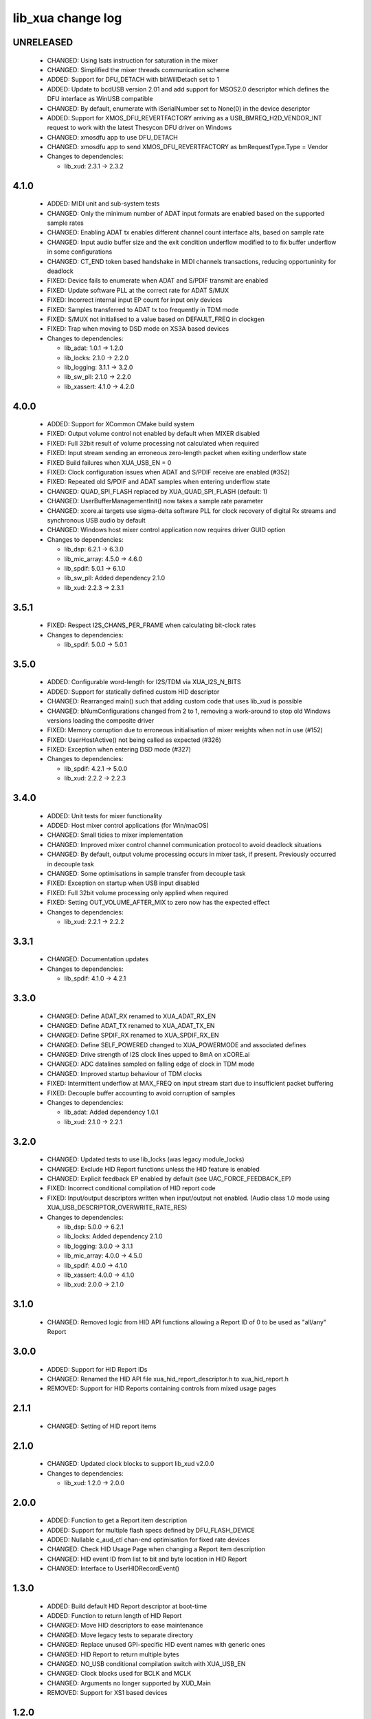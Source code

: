 lib_xua change log
==================

UNRELEASED
----------

  * CHANGED:    Using lsats instruction for saturation in the mixer
  * CHANGED:    Simplified the mixer threads communication scheme
  * ADDED:      Support for DFU_DETACH with bitWillDetach set to 1
  * ADDED:      Update to bcdUSB version 2.01 and add support for MSOS2.0
    descriptor which defines the DFU interface as WinUSB compatible
  * CHANGED:    By default, enumerate with iSerialNumber set to None(0) in the device
    descriptor
  * ADDED:      Support for XMOS_DFU_REVERTFACTORY arriving as a USB_BMREQ_H2D_VENDOR_INT
    request to work with the latest Thesycon DFU driver on Windows
  * CHANGED:    xmosdfu app to use DFU_DETACH
  * CHANGED:    xmosdfu app to send XMOS_DFU_REVERTFACTORY as bmRequestType.Type = Vendor

  * Changes to dependencies:

    - lib_xud: 2.3.1 -> 2.3.2

4.1.0
-----

  * ADDED:     MIDI unit and sub-system tests
  * CHANGED:   Only the minimum number of ADAT input formats are enabled based
    on the supported sample rates
  * CHANGED:   Enabling ADAT tx enables different channel count interface alts,
    based on sample rate
  * CHANGED:   Input audio buffer size and the exit condition underflow modified
    to to fix buffer underflow in some configurations
  * CHANGED:   CT_END token based handshake in MIDI channels transactions,
    reducing opportuninity for deadlock
  * FIXED:     Device fails to enumerate when ADAT and S/PDIF transmit are
    enabled
  * FIXED:     Update software PLL at the correct rate for ADAT S/MUX
  * FIXED:     Incorrect internal input EP count for input only devices
  * FIXED:     Samples transferred to ADAT tx too frequently in TDM mode
  * FIXED:     S/MUX not initialised to a value based on DEFAULT_FREQ in
    clockgen
  * FIXED:     Trap when moving to DSD mode on XS3A based devices

  * Changes to dependencies:

    - lib_adat: 1.0.1 -> 1.2.0

    - lib_locks: 2.1.0 -> 2.2.0

    - lib_logging: 3.1.1 -> 3.2.0

    - lib_sw_pll: 2.1.0 -> 2.2.0

    - lib_xassert: 4.1.0 -> 4.2.0

4.0.0
-----

  * ADDED:     Support for XCommon CMake build system
  * FIXED:     Output volume control not enabled by default when MIXER disabled
  * FIXED:     Full 32bit result of volume processing not calculated when
    required
  * FIXED:     Input stream sending an erroneous zero-length packet when exiting
    underflow state
  * FIXED      Build failures when XUA_USB_EN = 0
  * FIXED:     Clock configuration issues when ADAT and S/PDIF receive are
    enabled (#352)
  * FIXED:     Repeated old S/PDIF and ADAT samples when entering underflow
    state
  * CHANGED:   QUAD_SPI_FLASH replaced by XUA_QUAD_SPI_FLASH (default: 1)
  * CHANGED:   UserBufferManagementInit() now takes a sample rate parameter
  * CHANGED:   xcore.ai targets use sigma-delta software PLL for clock recovery
    of digital Rx streams and synchronous USB audio by default
  * CHANGED:   Windows host mixer control application now requires driver GUID
    option

  * Changes to dependencies:

    - lib_dsp: 6.2.1 -> 6.3.0

    - lib_mic_array: 4.5.0 -> 4.6.0

    - lib_spdif: 5.0.1 -> 6.1.0

    - lib_sw_pll: Added dependency 2.1.0

    - lib_xud: 2.2.3 -> 2.3.1

3.5.1
-----

  * FIXED:     Respect I2S_CHANS_PER_FRAME when calculating bit-clock rates

  * Changes to dependencies:

    - lib_spdif: 5.0.0 -> 5.0.1

3.5.0
-----

  * ADDED:     Configurable word-length for I2S/TDM via XUA_I2S_N_BITS
  * ADDED:     Support for statically defined custom HID descriptor
  * CHANGED:   Rearranged main() such that adding custom code that uses lib_xud
    is possible
  * CHANGED:   bNumConfigurations changed from 2 to 1, removing a work-around to
    stop old Windows versions loading the composite driver
  * FIXED:     Memory corruption due to erroneous initialisation of mixer
    weights when not in use (#152)
  * FIXED:     UserHostActive() not being called as expected (#326)
  * FIXED:     Exception when entering DSD mode (#327)

  * Changes to dependencies:

    - lib_spdif: 4.2.1 -> 5.0.0

    - lib_xud: 2.2.2 -> 2.2.3

3.4.0
-----

  * ADDED:     Unit tests for mixer functionality
  * ADDED:     Host mixer control applications (for Win/macOS)
  * CHANGED:   Small tidies to mixer implementation
  * CHANGED:   Improved mixer control channel communication protocol to avoid
    deadlock situations
  * CHANGED:   By default, output volume processing occurs in mixer task, if
    present. Previously occurred in decouple task
  * CHANGED:   Some optimisations in sample transfer from decouple task
  * FIXED:     Exception on startup when USB input disabled
  * FIXED:     Full 32bit volume processing only applied when required
  * FIXED:     Setting OUT_VOLUME_AFTER_MIX to zero now has the expected effect

  * Changes to dependencies:

    - lib_xud: 2.2.1 -> 2.2.2

3.3.1
-----

  * CHANGED:  Documentation updates

  * Changes to dependencies:

    - lib_spdif: 4.1.0 -> 4.2.1

3.3.0
-----

  * CHANGED:   Define ADAT_RX renamed to XUA_ADAT_RX_EN
  * CHANGED:   Define ADAT_TX renamed to XUA_ADAT_TX_EN
  * CHANGED:   Define SPDIF_RX renamed to XUA_SPDIF_RX_EN
  * CHANGED:   Define SELF_POWERED changed to XUA_POWERMODE and associated
    defines
  * CHANGED:   Drive strength of I2S clock lines upped to 8mA on xCORE.ai
  * CHANGED:   ADC datalines sampled on falling edge of clock in TDM mode
  * CHANGED:   Improved startup behaviour of TDM clocks
  * FIXED:     Intermittent underflow at MAX_FREQ on input stream start due to
    insufficient packet buffering
  * FIXED:     Decouple buffer accounting to avoid corruption of samples

  * Changes to dependencies:

    - lib_adat: Added dependency 1.0.1

    - lib_xud: 2.1.0 -> 2.2.1

3.2.0
-----

  * CHANGED:   Updated tests to use lib_locks (was legacy module_locks)
  * CHANGED:   Exclude HID Report functions unless the HID feature is enabled
  * CHANGED:   Explicit feedback EP enabled by default (see
    UAC_FORCE_FEEDBACK_EP)
  * FIXED:     Incorrect conditional compilation of HID report code
  * FIXED:     Input/output descriptors written when input/output not enabled.
    (Audio class 1.0 mode using XUA_USB_DESCRIPTOR_OVERWRITE_RATE_RES)

  * Changes to dependencies:

    - lib_dsp: 5.0.0 -> 6.2.1

    - lib_locks: Added dependency 2.1.0

    - lib_logging: 3.0.0 -> 3.1.1

    - lib_mic_array: 4.0.0 -> 4.5.0

    - lib_spdif: 4.0.0 -> 4.1.0

    - lib_xassert: 4.0.0 -> 4.1.0

    - lib_xud: 2.0.0 -> 2.1.0

3.1.0
-----

  * CHANGED:   Removed logic from HID API functions allowing a Report ID of 0 to
    be used as "all/any" Report

3.0.0
-----

  * ADDED:     Support for HID Report IDs
  * CHANGED:   Renamed the HID API file xua_hid_report_descriptor.h to
    xua_hid_report.h
  * REMOVED:   Support for HID Reports containing controls from mixed usage
    pages

2.1.1
-----

  * CHANGED:   Setting of HID report items

2.1.0
-----

  * CHANGED:   Updated clock blocks to support lib_xud v2.0.0

  * Changes to dependencies:

    - lib_xud: 1.2.0 -> 2.0.0

2.0.0
-----

  * ADDED:     Function to get a Report item description
  * ADDED:     Support for multiple flash specs defined by DFU_FLASH_DEVICE
  * ADDED:     Nullable c_aud_ctl chan-end optimisation for fixed rate devices
  * CHANGED:   Check HID Usage Page when changing a Report item description
  * CHANGED:   HID event ID from list to bit and byte location in HID Report
  * CHANGED:   Interface to UserHIDRecordEvent()

1.3.0
-----

  * ADDED:     Build default HID Report descriptor at boot-time
  * ADDED:     Function to return length of HID Report
  * CHANGED:   Move HID descriptors to ease maintenance
  * CHANGED:   Move legacy tests to separate directory
  * CHANGED:   Replace unused GPI-specific HID event names with generic ones
  * CHANGED:   HID Report to return multiple bytes
  * CHANGED:   NO_USB conditional compilation switch with XUA_USB_EN
  * CHANGED:   Clock blocks used for BCLK and MCLK
  * CHANGED:   Arguments no longer supported by XUD_Main
  * REMOVED:   Support for XS1 based devices

1.2.0
-----

  * ADDED:     Updates for xcore.ai/XS3 compatibility
  * ADDED:     Makefile.Win32 for xmosdfu on Windows
  * CHANGED:   Use XMOS Public Licence Version 1
  * FIXED:     Bump default BCD device number to v1.2.0
  * FIXED:     xmosdfu now fails with an error when given a directory (#119)
  * FIXED:     Compilation errors related to HID code
  * FIXED:     Runtime error when using mic array interface
  * FIXED:     Automate HID Report Descriptor length in AC1 HID Descriptor

1.1.1
-----

  * CHANGED:   Pin Python package versions
  * FIXED:     Zero length input packets generated before enumeration causing
    I2S timing pushout at startup

1.1.0
-----

  * ADDED:     Ability to read or modify serial number string

1.0.1
-----

  * FIXED:     Wrong size of vendor and product strings

1.0.0
-----

  * ADDED:     UAC1 HID support with simulated Voice Command detection reported
    every 10 seconds
  * ADDED:     Support for USB HID Set Idle request
  * ADDED:     Pre-processor symbols to enable single-threaded, dual-PDM
    microphone operation
  * ADDED:     Guards to user_hid.h and xua_hid.h
  * ADDED:     UAC1 HID support for AC Stop (End Call), Volume Increment and
    Volume Decrement
  * CHANGED:   UAC1 HID to report function keys f21 through f24 as specified by
    customer
  * CHANGED:   HID interface for user to set and clear events from global
    variable to function
  * CHANGE     HID report descriptor to use generic events instead of GPI
    events, to report Key-phrase detection as AC Search, and to report end-call
    detection as AC Stop
  * ADDED:     Ability to read or modify vendor and product IDs and strings
  * ADDED:     Ability to read or modify bcdDevice
  * ADDED:     Override USB descriptor with sampling frequency and
    bit-resolution set at boot time.
  * ADDED:     Global pointer to allow external access to masterClockFreq
  * FIXED:     Descriptors for XUA_ADAPTIVE incorrectly defined for IN endpoint

  * Changes to dependencies:

    - lib_spdif: 3.1.0 -> 4.0.0

    - lib_xassert: 3.0.1 -> 4.0.0

0.2.1
-----

  * FIXED:     Fix descriptors for XUA_ADAPTIVE

  * Changes to dependencies:

    - lib_logging: 2.1.1 -> 3.0.0

    - lib_xud: 0.1.0 -> 0.2.0

0.2.0
-----

  * ADDED:     Initial library documentation
  * ADDED:     Application note AN00247: Using lib_xua with lib_spdif (transmit)
  * ADDED:     Separate callbacks for input/output audio stream start/stop
  * CHANGED:   I2S hardware resources no longer used globally and must be passed
    to XUA_AudioHub()
  * CHANGED:   XUA_AudioHub() no longer pars S/PDIF transmitter task
  * CHANGED:   Moved to lib_spdif (from module_spdif_tx & module_spdif_rx)
  * CHANGED:   Define NUM_PDM_MICS renamed to XUA_NUM_PDM_MICS
  * CHANGED:   Define NO_USB renamed to XUA_USB_EN
  * CHANGED:   Build files updated to support new "xcommon" behaviour in xwaf.
  * FIXED:     wChannelConfig in UAC1 descriptor set according to output channel
    count
  * FIXED:     Indexing of ADAT channel strings (#18059)
  * FIXED:     Rebooting device fails when PLL config "not reset" bit is set

  * Changes to dependencies:

    - lib_dsp: Added dependency 5.0.0

    - lib_mic_array: Added dependency 4.0.0

    - lib_spdif: Added dependency 3.1.0

    - lib_xassert: Added dependency 3.0.1

0.1.2
-----

  * ADDED:     Application note AN00246: Simple USB Audio Device using lib_xua
  * CHANGED:   xmosdfu emits warning if empty image read via upload
  * CHANGED:   Simplified mclk port sharing - no longer uses unsafe pointer
  * FIXED:     Runtime exception issues when incorrect feedback calculated
    (introduced in sc_usb_audio 6.13)
  * FIXED:     Output sample counter reset on stream start. Caused playback
    issues on some Linux based hosts

0.1.1
-----

  * FIXED:   Configurations where I2S_CHANS_DAC and I2S_CHANS_ADC are both 0 now
    build
  * FIXED:   Deadlock in mixer when MAX_MIX_COUNT > 0 for larger channel counts

  * Changes to dependencies:

    - lib_logging: Added dependency 2.1.1

    - lib_xud: Added dependency 0.1.0

0.1.0
-----

  * ADDED:     FB_USE_REF_CLOCK to allow feedback generation from xCORE internal
    reference
  * ADDED:     Linux Makefile for xmosdfu host application
  * ADDED:     Raspberry Pi Makefile for xmosdfu host application
  * ADDED:     Documentation of PID argument to xmosdfu
  * ADDED:     Optional build time microphone delay line (MIC_BUFFER_DEPTH)
  * CHANGED:   Removal of audManage_if, users should define their own interfaces
    as required
  * CHANGED:   Vendor specific control interface in UAC1 descriptor now has a
    string descriptor so it shows up with a descriptive name in Windows Device
    Manager
  * CHANGED:   DFU_BCD_DEVICE removed (now uses BCD_DEVICE)
  * CHANGED:   Renaming in descriptors.h to avoid clashes with application
  * CHANGED:   Make device reboot function no-argument (was one channel end)
  * FIXED:     FIR gain compensation for PDM mics set incorrectly for divide of
    8
  * FIXED:     Incorrect xmosdfu DYLD path in test script code
  * FIXED:   xmosdfu cannot find XMOS device on modern MacBook Pro (#17897)
  * FIXED:   Issue when feedback is initially incorrect when two SOF's are not
    yet received
  * FIXED:   AUDIO_TILE and PDM_TILE may now share the same value/tile
  * FIXED:   Cope with out of order interface numbers in xmosdfu
  * FIXED:   DSD playback not functional on xCORE-200 (introduced in
    sc_usb_audio 6.14)
  * FIXED:   Improvements made to clock sync code in TDM slave mode


Legacy release history
----------------------

(Note: Forked from sc_usb_audio at this point)

7.4.1
-----
    - FIXED:   Exception due to null chanend when using NO_USB

7.4.0
-----
    - FIXED:   PID_DFU now based on AUDIO_CLASS. This potentially caused issues
      with UAC1 DFU


7.3.0
-----
    - CHANGED:    Example OSX DFU host app updated to now take PID as runtime
      argument. This enabled multiple XMOS devices to be attached to the host
      during DFU process

7.2.0
-----
    - ADDED:      DFU to UAC1 descriptors (guarded by DFU and FORCE_UAC1_DFU)
    - FIXED:      Removed 'reinterpretation to type of larger alignment' warnings
    - FIXED:      DFU flash code run on tile[0] even if XUD_TILE and AUDIO_IO_TILE are not 0

7.1.0
-----
    - ADDED:      UserBufferManagementInit() to reset any state required in UserBufferManagement()
    - ADDED:      I2S output up-sampling (enabled when AUD_TO_USB_RATIO is > 1)
    - ADDED:      PDM Mic decimator output rate can now be controlled independently (via AUD_TO_MICS_RATIO)
    - CHANGED:    Rename I2S input down-sampling (enabled when AUD_TO_USB_RATIO is > 1, rather than via I2S_DOWNSAMPLE_FACTOR)
    - FIXED:      Crosstalk between input channels when I2S input down-sampling is enabled
    - FIXED:      Mic decimation data tables properly sized when mic sample-rate < USB audio sample-rate

7.0.1
-----
    - FIXED:      PDM microphone decimation issue at some sample rates caused by integration

7.0.0
------
    - ADDED:      I2S down-sampling (I2S_DOWNSAMPLE_FACTOR)
    - ADDED:      I2S resynchronisation when in slave mode (CODEC_MASTER=1)
    - CHANGED:    Various memory optimisations when MAX_FREQ = MIN_FREQ
    - CHANGED:    Memory optimisations in audio buffering
    - CHANGED:    Various memory optimisations in UAC1 mode
    - CHANGED:    user_pdm_process() API change
    - CHANGED:    PDM Mic decimator table now related to MIN_FREQ (memory optimisation)
    - FIXED:      Audio request interrupt handler properly eliminated

6.30.0
------
    - FIXED:   Number of PDM microphone channels configured now based on NUM_PDM_MICS define
    (previously hard-coded)
    - FIXED:   PDM microphone clock divide now based MCLK defines (previously hard-coded)
    - CHANGED: Second microphone decimation core only run if NUM_PDM_MICS > 4

6.20.0
------
    - FIXED:   Intra-frame sample delays of 1/2 samples on input streaming in TDM mode
    - FIXED:   Build issue with NUM_USB_CHAN_OUT set to 0 and MIXER enabled
    - FIXED:   SPDIF_TX_INDEX not defined build warning only emitted when SPDIF_TX defined
    - FIXED:   Failure to enter DFU mode when configured without input volume control

6.19.0
------
    - FIXED:   SPDIF_TX_INDEX not defined build warning only emitted when SPDIF_TX defined
    - FIXED:   Failure to enter DFU mode when configured without input volume control

6.18.1
------
    - ADDED:   Vendor Specific control interface added to UAC1 descriptors to allow control of
                XVSM params from Windows (via lib_usb)

6.18.0
------
    - ADDED:   Call to VendorRequests() and VendorRequests_Init() to Endpoint 0
    - ADDED:   VENDOR_REQUESTS_PARAMS define to allow for custom parameters to VendorRequest calls
    - FIXED:   FIR gain compensation set appropriately in lib_mic_array usage
    - CHANGED: i_dsp interface renamed i_audManage

6.16.0
------
    - ADDED:      Call to UserBufferManagement()
    - ADDED:      PDM_MIC_INDEX in devicedefines.h and usage
    - CHANGED:    pdm_buffer() task now combinable
    - CHANGED:    Audio I/O task now takes i_dsp interface as a parameter
    - CHANGED:    Removed built-in support for A/U series internal ADC
    - CHANGED:    User PDM Microphone processing now uses an interface (previously function call)

6.15.2
------
    - FIXED:   interrupt.h (used in audio buffering) now compatible with xCORE-200 ABI

6.15.1
------
    - FIXED:   DAC data mis-alignment issue in TDM/I2S slave mode
    - CHANGED:    Updates to support API changes in lib_mic_array version 2.0

6.15.0
------

    - FIXED:   UAC 1.0 descriptors now support multi-channel volume control (previously were
                  hard-coded as stereo)
    - CHANGED:    Removed 32kHz sample-rate support when PDM microphones enabled (lib_mic_array
                  currently does not support non-integer decimation factors)

6.14.0
------
    - ADDED:      Support for for master-clock/sample-rate divides that are not a power of 2
                  (i.e. 32kHz from 24.567MHz)
    - ADDED:      Extended available sample-rate/master-clock ratios. Previous restriction was <=
                  512x (i.e. could not support 1024x and above e.g. 49.152MHz MCLK for Sample Rates
                  below 96kHz) (#13893)
    - ADDED:      Support for various "low" sample rates (i.e. < 44100) into UAC 2.0 sample rate
                  list and UAC 1.0 descriptors
    - ADDED:      Support for the use and integration of PDM microphones (including PDM to PCM
                  conversion) via lib_mic_array
    - FIXED:   MIDI data not accepted after "sleep" in OSX 10.11 (El Capitan) - related to sc_xud
                  issue #17092
    - CHANGED:    Asynchronous feedback system re-implemented to allow for the first two ADDED
                  changelog items
    - CHANGED:    Hardware divider used to generate bit-clock from master clock (xCORE-200 only).
                  Allows easy support for greater number of master-clock to sample-rate ratios.
    - CHANGED:    module_queue no longer uses any assert module/lib

6.13.0
------
    - ADDED:      Device now uses implicit feedback when input stream is available (previously explicit
                  feedback pipe always used). This saves chanend/EP resources and means less processing
                  burden for the host. Previous behaviour available by enabling UAC_FORCE_FEEDBACK_EP
    - FIXED:   Exception when SPDIF_TX and ADAT_TX both enabled due to clock-block being configured
                  after already started. Caused by SPDIF_TX define check typo
    - FIXED:   DFU flag address changed to properly conform to memory address range allocated to
                  apps by tools
    - FIXED:   Build failure when DFU disabled
    - FIXED:   Build issue when I2S_CHANS_ADC/DAC set to 0 and CODEC_MASTER enabled
    - FIXED:   Typo in MCLK_441 checking for MIN_FREQ define
    - CHANGED:    Mixer and non-mixer channel comms scheme (decouple <-> audio path) now identical
    - CHANGED:    Input stream buffering modified such that during overflow older samples are removed
                  rather than ignoring most recent samples. Removes any chance of stale input packets
                  being sent to host
    - CHANGED:    module_queue (in sc_usb_audio) now uses lib_xassert rather than module_xassert

6.12.6
------
    - FIXED:   Build error when DFU is disabled
    - FIXED:   Build error when I2S_CHANS_ADC or I2S_CHANS_DAC set to 0 and CODEC_MASTER enabled

6.12.5
------
    - FIXED:   Stream issue when NUM_USB_CHAN_IN < I2S_CHANS_ADC

6.12.4
------
    - FIXED:   DFU fail when DSD enabled and USB library not running on tile[0]

6.12.3
------
    - FIXED:   Method for storing persistent state over a DFU reboot modified to improve resilience
                  against code-base and tools changes

6.12.2
------
    - FIXED:   Reboot code (used for DFU) failure in tools versions > 14.0.2 (xCORE-200 only)
    - FIXED:   Run-time exception in mixer when MAX_MIX_COUNT > 0 (xCORE-200 only)
    - FIXED:   MAX_MIX_COUNT checked properly for mix strings in string table
    - CHANGED:    DFU code re-written to use an XC interface. The flash-part may now be connected
                  to a separate tile to the tile running USB code
    - CHANGED:    DFU code can now use quad-SPI flash
    - CHANGED:    Example xmos_dfu application now uses a list of PIDs to allow adding PIDs easier.
                  --listdevices command also added.
    - CHANGED:    I2S_CHANS_PER_FRAME and I2S_WIRES_xxx defines tidied

6.12.1
------
    - FIXED:   Fixes to TDM input timing/sample-alignment when BCLK=MCLK
    - FIXED:   Various minor fixes to allow ADAT_RX to run on xCORE 200 MC AUDIO hardware
    - CHANGED:    Moved from old SPDIF define to SPDIF_TX

6.12.0
------
    - ADDED:      Checks for XUD_200_SERIES define where required
    - FIXED:   Run-time exception due to decouple interrupt not entering correct issue mode
                  (affects XCORE-200 only)
    - CHANGED:    SPDIF Tx Core may now reside on a different tile from I2S
    - CHANGED:    I2C ports now in structure to match new module_i2c_singleport/shared API.

  * Changes to dependencies:

    - sc_util: 1.0.4rc0 -> 1.0.5alpha0

      + xCORE-200 Compatiblity fixes to module_locks

6.11.3
------
    - FIXED:  (Major) Streaming issue when mixer not enabled (introduced in 6.11.2)

6.11.2
------
    - FIXED:   (Major) Enumeration issue when MAX_MIX_COUNT > 0 only. Introduced in mixer
                  optimisations in 6.11.0. Only affects designs using mixer functionality.
    - FIXED:   (Normal) Audio buffering request system modified such that the mixer output is
                  not silent when in underflow case (i.e. host output stream not active) This issue was
                  introduced with the addition of DSD functionality and only affects designs using
                  mixer functionality.
    - FIXED:   (Minor) Potential build issue due to duplicate labels in inline asm in
                  set_interrupt_handler macro
    - FIXED:   (Minor) BCD_DEVICE define in devicedefines.h now guarded by ifndef (caused issues
                  with DFU test build configs.
    - FIXED:   (Minor) String descriptor for Clock Selector unit incorrectly reported
    - FIXED:   (Minor) BCD_DEVICE in devicedefines.h now guarded by #ifndef (Caused issues with
                  default DFU test build configs.
    - CHANGED:    HID report descriptor defines added to shared user_hid.h
    - CHANGED:    Now uses module_adat_rx from sc_adat (local module_usb_audio_adat removed)

6.11.1
------
    - ADDED:      ADAT transmit functionality, including SMUX. See ADAT_TX and ADAT_TX_INDEX.
    - FIXED:   (Normal) Build issue with CODEC_MASTER (xCore is I2S slave) enabled
    - FIXED:   (Minor) Channel ordering issue in when TDM and CODEC_MASTER mode enabled
    - FIXED:   (Normal) DFU fails when SPDIF_RX enabled due to clock block being shared between SPDIF
                  core and FlashLib

6.11.0
------
    - ADDED:      Basic TDM I2S functionality added. See I2S_CHANS_PER_FRAME and I2S_MODE_TDM
    - CHANGED:    Various optimisations in 'mixer' core to improve performance for higher
                  channel counts including the use of XC unsafe pointers instead of inline ASM
    - CHANGED:    Mixer mapping disabled when MAX_MIX_COUNT is 0 since this is wasted processing.
    - CHANGED:    Descriptor changes to allow for channel input/output channel count up to 32
                  (previous limit was 18)

6.10.0
------
    - CHANGED:    Endpoint management for iAP EA Native Transport now merged into buffer() core.
                  Previously was separate core (as added in 6.8.0).
    - CHANGED:    Minor optimisation to I2S port code for inputs from ADC

6.9.0
-----
    - ADDED:      ADAT S-MUX II functionality (i.e. 2 channels at 192kHz) - Previously only S-MUX
                  supported (4 channels at 96kHz).
    - ADDED:      Explicit build warnings if sample rate/depth & channel combination exceeds
                  available USB bus bandwidth.
    - FIXED:   (Major) Reinstated ADAT input functionality, including descriptors and clock
                  generation/control and stream configuration defines/tables.
    - FIXED:   (Major) S/PDIF/ADAT sample transfer code in audio() (from ClockGen()) moved to
                  aid timing.
    - CHANGED:    Modifying mix map now only affects specified mix, previous was applied to all
                  mixes. CS_XU_MIXSEL control selector now takes values 0 to MAX_MIX_COUNT + 1
                  (with 0 affecting all mixes).
    - CHANGED:    Channel c_dig_rx is no longer nullable, assists with timing due to removal of
                  null checks inserted by compiler.
    - CHANGED:    ADAT SMUX selection now based on device sample frequency rather than selected
                  stream format - Endpoint 0 now configures clockgen() on a sample-rate change
                  rather than stream start.

6.8.0
-----
    - ADDED:      Evaluation support for iAP EA Native Transport endpoints
    - FIXED:   (Minor) Reverted change in 6.5.1 release where sample rate listing in Audio Class
                  1.0 descriptors was trimmed (previously 4 rates were always reported). This change
                  appears to highlight a Windows (only) enumeration issue with the Input & Output
                  configs
    - FIXED:   (Major) Mixer functionality re-instated, including descriptors and various required
                  updates compatibility with 13 tools
    - FIXED:   (Major) Endpoint 0 was requesting an out of bounds channel whilst requesting level data
    - FIXED:   (Major) Fast mix code not operates correctly in 13 tools, assembler inserting long jmp
                  instructions
    - FIXED:   (Minor) LED level meter code now compatible with 13 tools (shared mem access)
    - FIXED:    (Minor) Ordering of level data from the device now matches channel ordering into
                  mixer (previously the device input data and the stream from host were swapped)
    - CHANGED:    Level meter buffer naming now resemble functionality


Legacy release history
----------------------

Please see changelog in sw_usb_audio for changes prior to 6.8.0 release.
